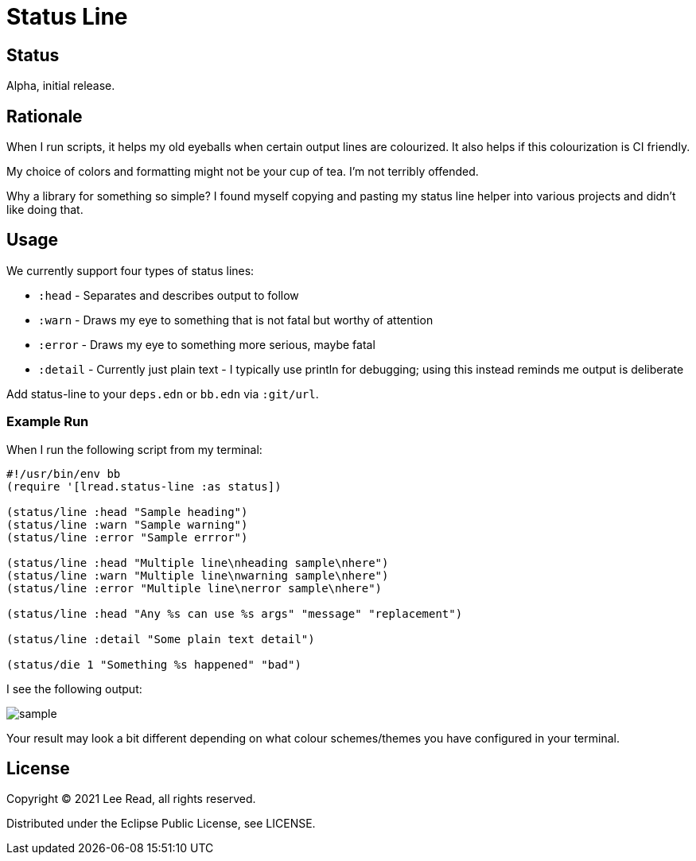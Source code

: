 = Status Line

== Status

Alpha, initial release.

== Rationale
When I run scripts, it helps my old eyeballs when certain output lines are colourized.
It also helps if this colourization is CI friendly.

My choice of colors and formatting might not be your cup of tea.
I'm not terribly offended.

Why a library for something so simple?
I found myself copying and pasting my status line helper into various projects and didn't like doing that.

== Usage
We currently support four types of status lines:

* `:head` - Separates and describes output to follow
* `:warn` - Draws my eye to something that is not fatal but worthy of attention
* `:error` - Draws my eye to something more serious, maybe fatal
* `:detail` - Currently just plain text - I typically use println for debugging; using this instead reminds me output is deliberate

Add status-line to your `deps.edn` or `bb.edn` via `:git/url`.

=== Example Run

When I run the following script from my terminal:
[source,clojure]
----
#!/usr/bin/env bb
(require '[lread.status-line :as status])

(status/line :head "Sample heading")
(status/line :warn "Sample warning")
(status/line :error "Sample errror")

(status/line :head "Multiple line\nheading sample\nhere")
(status/line :warn "Multiple line\nwarning sample\nhere")
(status/line :error "Multiple line\nerror sample\nhere")

(status/line :head "Any %s can use %s args" "message" "replacement")

(status/line :detail "Some plain text detail")

(status/die 1 "Something %s happened" "bad")
----

I see the following output:

image::sample.png[]

Your result may look a bit different depending on what colour schemes/themes you have configured in your terminal.

== License
Copyright © 2021 Lee Read, all rights reserved.

Distributed under the Eclipse Public License, see LICENSE.
